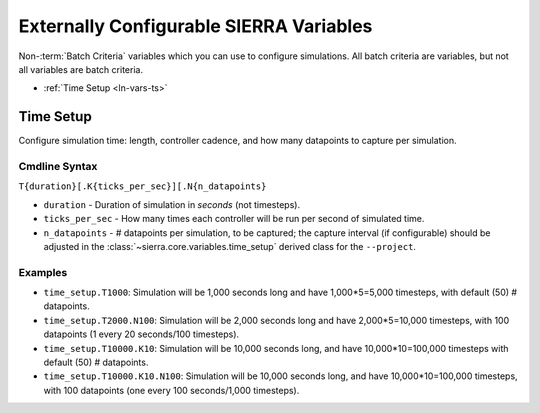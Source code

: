 .. _ln-vars:

Externally Configurable SIERRA Variables
========================================

Non-:term:`Batch Criteria` variables which you can use to configure
simulations. All batch criteria are variables, but not all variables are batch
criteria.

- :ref:`Time Setup <ln-vars-ts>`

.. _ln-vars-ts:

Time Setup
----------

Configure simulation time: length, controller cadence, and how many datapoints
to capture per simulation.

.. _ln-vars-ts-cmdline:

Cmdline Syntax
^^^^^^^^^^^^^^

``T{duration}[.K{ticks_per_sec}][.N{n_datapoints}``

- ``duration`` - Duration of simulation in `seconds` (not timesteps).

- ``ticks_per_sec`` - How many times each controller will be run per second of
  simulated time.

- ``n_datapoints`` - # datapoints per simulation, to be captured; the capture
  interval (if configurable) should be adjusted in the
  :class:`~sierra.core.variables.time_setup` derived class for the
  ``--project``.

Examples
^^^^^^^^^

- ``time_setup.T1000``: Simulation will be 1,000 seconds long and have
  1,000*5=5,000 timesteps, with default (50) # datapoints.

- ``time_setup.T2000.N100``: Simulation will be 2,000 seconds long and have
  2,000*5=10,000 timesteps, with 100 datapoints (1 every 20 seconds/100
  timesteps).

- ``time_setup.T10000.K10``: Simulation will be 10,000 seconds long, and have
  10,000*10=100,000 timesteps with default (50) # datapoints.

- ``time_setup.T10000.K10.N100``: Simulation will be 10,000 seconds long, and
  have 10,000*10=100,000 timesteps, with 100 datapoints (one every 100
  seconds/1,000 timesteps).
